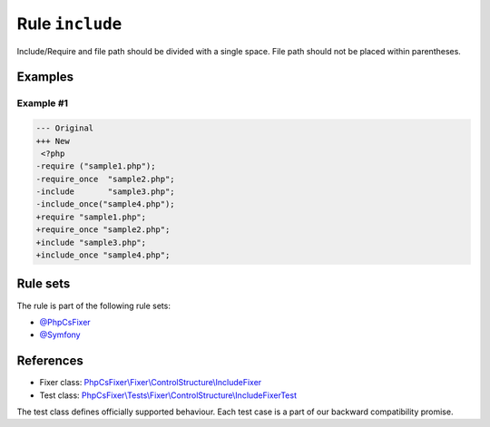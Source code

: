 ================
Rule ``include``
================

Include/Require and file path should be divided with a single space. File path
should not be placed within parentheses.

Examples
--------

Example #1
~~~~~~~~~~

.. code-block:: diff

   --- Original
   +++ New
    <?php
   -require ("sample1.php");
   -require_once  "sample2.php";
   -include       "sample3.php";
   -include_once("sample4.php");
   +require "sample1.php";
   +require_once "sample2.php";
   +include "sample3.php";
   +include_once "sample4.php";

Rule sets
---------

The rule is part of the following rule sets:

- `@PhpCsFixer <./../../ruleSets/PhpCsFixer.rst>`_
- `@Symfony <./../../ruleSets/Symfony.rst>`_

References
----------

- Fixer class: `PhpCsFixer\\Fixer\\ControlStructure\\IncludeFixer <./../../../src/Fixer/ControlStructure/IncludeFixer.php>`_
- Test class: `PhpCsFixer\\Tests\\Fixer\\ControlStructure\\IncludeFixerTest <./../../../tests/Fixer/ControlStructure/IncludeFixerTest.php>`_

The test class defines officially supported behaviour. Each test case is a part of our backward compatibility promise.
